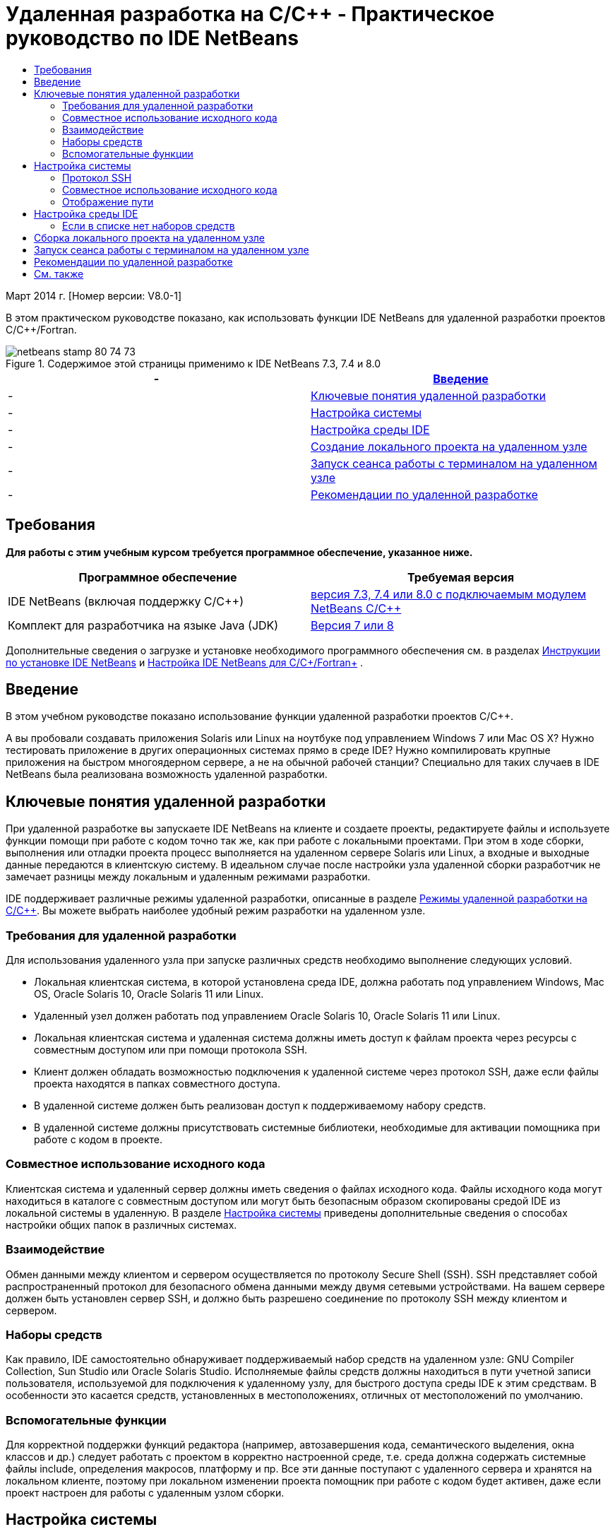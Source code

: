 // 
//     Licensed to the Apache Software Foundation (ASF) under one
//     or more contributor license agreements.  See the NOTICE file
//     distributed with this work for additional information
//     regarding copyright ownership.  The ASF licenses this file
//     to you under the Apache License, Version 2.0 (the
//     "License"); you may not use this file except in compliance
//     with the License.  You may obtain a copy of the License at
// 
//       http://www.apache.org/licenses/LICENSE-2.0
// 
//     Unless required by applicable law or agreed to in writing,
//     software distributed under the License is distributed on an
//     "AS IS" BASIS, WITHOUT WARRANTIES OR CONDITIONS OF ANY
//     KIND, either express or implied.  See the License for the
//     specific language governing permissions and limitations
//     under the License.
//

= Удаленная разработка на C/C++ - Практическое руководство по IDE NetBeans
:jbake-type: tutorial
:jbake-tags: tutorials 
:jbake-status: published
:icons: font
:syntax: true
:source-highlighter: pygments
:toc: left
:toc-title:
:description: Удаленная разработка на C/C++ - Практическое руководство по IDE NetBeans - Apache NetBeans
:keywords: Apache NetBeans, Tutorials, Удаленная разработка на C/C++ - Практическое руководство по IDE NetBeans

Март 2014 г. [Номер версии: V8.0-1]

В этом практическом руководстве показано, как использовать функции IDE NetBeans для удаленной разработки проектов C/C++/Fortran.



image::images/netbeans-stamp-80-74-73.png[title="Содержимое этой страницы применимо к IDE NetBeans 7.3, 7.4 и 8.0"]

|===
|-  |<<intro,Введение>> 

|-  |<<concepts,Ключевые понятия удаленной разработки>> 

|-  |<<system,Настройка системы>> 

|-  |<<setup,Настройка среды IDE>> 

|-  |<<workflow,Создание локального проекта на удаленном узле>> 

|-  |<<terminal,Запуск сеанса работы с терминалом на удаленном узле>> 

|-  |<<tips,Рекомендации по удаленной разработке>> 
|===


== Требования

*Для работы с этим учебным курсом требуется программное обеспечение, указанное ниже.*

|===
|Программное обеспечение |Требуемая версия 

|IDE NetBeans (включая поддержку C/C++) |link:https://netbeans.org/downloads/index.html[+версия 7.3, 7.4 или 8.0 с подключаемым модулем NetBeans C/C+++] 

|Комплект для разработчика на языке Java (JDK) |link:http://www.oracle.com/technetwork/java/javase/downloads/index.html[+Версия 7 или 8+] 
|===


Дополнительные сведения о загрузке и установке необходимого программного обеспечения см. в разделах link:../../../community/releases/80/install.html[+Инструкции по установке IDE NetBeans+] и link:../../../community/releases/80/cpp-setup-instructions.html[+Настройка IDE NetBeans для C/C++/Fortran+]
.


== Введение

В этом учебном руководстве показано использование функции удаленной разработки проектов C/C++.

А вы пробовали создавать приложения Solaris или Linux на ноутбуке под управлением Windows 7 или Mac OS X? Нужно тестировать приложение в других операционных системах прямо в среде IDE? Нужно компилировать крупные приложения на быстром многоядерном сервере, а не на обычной рабочей станции? Специально для таких случаев в IDE NetBeans была реализована возможность удаленной разработки.


== Ключевые понятия удаленной разработки

При удаленной разработке вы запускаете IDE NetBeans на клиенте и создаете проекты, редактируете файлы и используете функции помощи при работе с кодом точно так же, как при работе с локальными проектами. При этом в ходе сборки, выполнения или отладки проекта процесс выполняется на удаленном сервере Solaris или Linux, а входные и выходные данные передаются в клиентскую систему. В идеальном случае после настройки узла удаленной сборки разработчик не замечает разницы между локальным и удаленным режимами разработки.

IDE поддерживает различные режимы удаленной разработки, описанные в разделе link:./remote-modes.html[+Режимы удаленной разработки на C/C+++]. Вы можете выбрать наиболее удобный режим разработки на удаленном узле.


=== Требования для удаленной разработки

Для использования удаленного узла при запуске различных средств необходимо выполнение следующих условий.

* Локальная клиентская система, в которой установлена среда IDE, должна работать под управлением Windows, Mac OS, Oracle Solaris 10, Oracle Solaris 11 или Linux.
* Удаленный узел должен работать под управлением Oracle Solaris 10, Oracle Solaris 11 или Linux.
* Локальная клиентская система и удаленная система должны иметь доступ к файлам проекта через ресурсы с совместным доступом или при помощи протокола SSH.
* Клиент должен обладать возможностью подключения к удаленной системе через протокол SSH, даже если файлы проекта находятся в папках совместного доступа.
* В удаленной системе должен быть реализован доступ к поддерживаемому набору средств.
* В удаленной системе должны присутствовать системные библиотеки, необходимые для активации помощника при работе с кодом в проекте.


=== Совместное использование исходного кода

Клиентская система и удаленный сервер должны иметь сведения о файлах исходного кода. Файлы исходного кода могут находиться в каталоге с совместным доступом или могут быть безопасным образом скопированы средой IDE из локальной системы в удаленную. В разделе <<system,Настройка системы>> приведены дополнительные сведения о способах настройки общих папок в различных системах.


=== Взаимодействие

Обмен данными между клиентом и сервером осуществляется по протоколу Secure Shell (SSH). SSH представляет собой распространенный протокол для безопасного обмена данными между двумя сетевыми устройствами. На вашем сервере должен быть установлен сервер SSH, и должно быть разрешено соединение по протоколу SSH между клиентом и сервером.


=== Наборы средств

Как правило, IDE самостоятельно обнаруживает поддерживаемый набор средств на удаленном узле: GNU Compiler Collection, Sun Studio или Oracle Solaris Studio. Исполняемые файлы средств должны находиться в пути учетной записи пользователя, используемой для подключения к удаленному узлу, для быстрого доступа среды IDE к этим средствам. В особенности это касается средств, установленных в местоположениях, отличных от местоположений по умолчанию.


=== Вспомогательные функции

Для корректной поддержки функций редактора (например, автозавершения кода, семантического выделения, окна классов и др.) следует работать с проектом в корректно настроенной среде, т.е. среда должна содержать системные файлы include, определения макросов, платформу и пр. Все эти данные поступают с удаленного сервера и хранятся на локальном клиенте, поэтому при локальном изменении проекта помощник при работе с кодом будет активен, даже если проект настроен для работы с удаленным узлом сборки.


== Настройка системы

Удаленный сервер Linux или Solaris должен разрешить взаимодействие через протокол SSH с клиентского компьютера, на котором запущена среда IDE. При необходимости использования совместного доступа к файлам вместо копирования файлов средой IDE на удаленный сервер необходимо настроить совместный доступ к файлам для обеих систем.


=== Протокол SSH

Сервер SSH обычно содержится в операционных системах Linux и Solaris и по умолчанию запускается в большинстве случаев. Если сервер не запущен, то для получения сведений об установке и управлении SSH см. статью link:http://en.wikipedia.org/wiki/Secure_Shell[+http://en.wikipedia.org/wiki/Secure_Shell+]

Среда IDE предоставляет собственный клиент ssh, так что нет необходимости устанавливать клиент ssh на локальном компьютере.

Необходимо активировать соединение SSH между клиентской и серверной системами, что, как правило, означает наличие на сервере открытого порта 22. Если порт 22 отключен, то вам может понадобиться доступ с правами пользователя root (администратора) или помощь администратора системы.

Между системами должна быть разрешена передача данных по протоколу SSH, даже если для передачи файлов проекта на удаленный сервер не используется функция 'Автоматическое копирование' или SFTP.


=== Совместное использование исходного кода

Если вы еще не настроили общий доступ к файлам между системой Windows и удаленным узлом Unix для других целей, в небольших и средних проектах намного удобнее использовать функцию 'Автоматическое копирование' или SFTP вместо предоставления общего доступа к файлам. Если вы работаете над большим проектом и в сборке участвуют тысячи файлов, целесообразнее предоставлять общий доступ к файлам, так как копирование займет много времени.

Для схемы "Windows-UNIX®" существует два способа совместного доступа к ресурсам:

* Сервер Samba в системе UNIX
* Пакет служб Windows для UNIX (SFU), установленный в системе Windows


==== Упорядочивание исходных файлов с помощью Samba или SMB

Сервер Samba (версия SMB с открытым кодом) позволяет пользователю Windows подключать общие папки NFS как сетевые диски Windows. Пакет Samba или его эквиваленты SMB и CIFS в большинстве случаев входят в состав дистрибутивов операционных систем Linux и Solaris. Если пакет Samba не включен в дистрибутив вашей системы, его можно загрузить на веб-сайте link:http://www.samba.org/[+www.samba.org+]

При наличии привилегированного доступа к серверу настройку сервера Samba можно выполнить самостоятельно. Ссылки на инструкции приведены ниже. В противном случае для этого необходимо связаться с администратором системы.

* Краткая информация об Oracle Solaris 11: link:https://blogs.oracle.com/paulie/entry/cifs_sharing_on_solaris_11[+https://blogs.oracle.com/paulie/entry/cifs_sharing_on_solaris_11+]. Подробная информация: link:http://docs.oracle.com/cd/E26502_01/html/E29004/smboverview.html[+Управление общим доступом к файлам SMB и взаимосовместимость с Windows в Oracle Solaris 11.1+].
* Oracle Solaris 10: link:http://blogs.oracle.com/timthomas/entry/enabling_and_configuring_samba_as[+http://blogs.oracle.com/timthomas/entry/enabling_and_configuring_samba_as+]
* Linux: link:http://www.linux.com/articles/58593[+http://www.linux.com/articles/58593+]

После запуска сервера Samba папки сервера UNIX можно отобразить так же, как и папки Windows.


==== Службы Windows для UNIX (SFU)

Другой возможностью являются "Службы Windows для UNIX" - набор средств, предоставляемый компанией Майкрософт для доступа к файловым системам NFS из Windows. 
Эти службы можно загрузить из link:http://www.microsoft.com/downloads/details.aspx?FamilyID=896c9688-601b-44f1-81a4-02878ff11778&displaylang=en[+Центра загрузки Майкрософт+], а также просмотреть документацию на link:http://technet.microsoft.com/en-us/library/bb496506.aspx[+странице служб Windows для Unix+].

Пакет SFU недоступен пользователям Windows Vista или Windows 7. Версии Windows 7 Корпоративная и Максимальная содержат компоненты служб для Unix с именами "Подсистема для приложений на основе UNIX" (SUA) и "Клиент для NFS v 3". Дополнительные сведения приведены в статье link:http://en.wikipedia.org/wiki/Microsoft_Windows_Services_for_UNIX#Subsystem_for_UNIX-based_Applications_.28SUA.29[+http://en.wikipedia.org/wiki/Microsoft_Windows_Services_for_UNIX+]


==== Настройка Mac OS X

Система Mac OS X поддерживает подключение к серверам Samba. Кроме того, система Mac OS X может монтировать общие папки NFS с сервера.

Можно использовать команду "Finder" > "Переход" > "Подключиться к серверу" и ввести адрес сервера.

Для подключения к серверам SMB/CIFS (Windows) и папкам совместного доступа введите адрес сервера в одной из следующих форм:

[quote]
----
`smb://_DNSname/sharename_
smb://_IPaddress/sharename_`
----

Будет выведен запрос на ввод имени пользователя и пароля для папки совместного доступа. Дополнительные сведения приведены в разделе link:http://support.apple.com/kb/ht1568[+Подключение к совместному использованию файлов Windows (SMB)+] в базе знаний Apple (на английском языке).

Для подключения к серверу NFS введите имя сервера и путь к папке совместного доступа NFS в одной из следующих форм:

[quote]
----
`nfs://_servername/path/to/share/_
nfs://_IPaddress/path/to/share_`
----

Дополнительные сведения приведены в разделе link:http://support.apple.com/kb/TA22243[+Использование средства поиска для монтирования экспорта NFS+] в базе данных Apple.

Запрос имени пользователя и пароля не выводится, однако выполняется проверка подлинности уникального идентификатора Mac. Уникальный идентификатор (UID) является уникальным целым числом, присваиваемым имени пользователя в ОС типа Unix, например Mac OS X, Solaris и Linux. Для использования NFS уникальный идентификатор Mac должен совпадать с уникальным идентификатором учетной записи на сервере.


==== Схема "UNIX-UNIX"

Для предоставления общего доступа к файлам между системами Solaris или Linux не требуется специальных настроек. В одной из систем должна находиться общая папка. Возможно также использование домашнего каталога, если он смонтирован на сетевом файловом сервере и доступен из обеих систем.


=== Отображение пути

При использовании модели с ресурсами совместного доступа может возникнуть необходимость сопоставления расположения исходного кода на локальном узле с путем, используемым на удаленном узле.

Например, рассмотрим следующую схему:

* Сервер Solaris  ``solserver``  с папкой совместного доступа  ``/export/pub`` 
* Рабочая станция под управлением Windows XP с установленными службами SFU и местоположением  ``\\solserver\export\pub`` , смонтированным в качестве диска  ``P:`` 
* Файлы исходного кода проекта расположены на сервере  ``solserver``  в папке  ``/export/pub/myproject`` 

В этом случае с точки зрения сервера файлы исходного кода расположены в каталоге  ``/export/pub/myproject`` . В то же время с точки зрения клиента файлы исходного кода расположены в каталоге  ``P:\myproject`` . Необходимо, чтобы среда IDE могла распознавать подключенные пути: 
 ``/export/pub -> P:\`` 

Параметры подключенных путей можно изменить в свойствах узла сборки.

При настройке совместно используемых ресурсов для исходных файлов перед настройкой удаленного узла в IDE NetBeans среда IDE в большинстве случаев автоматически обнаруживает необходимые подключенные пути.


== Настройка среды IDE

В следующем примере клиентский узел является рабочей станцией под управлением Windows Vista. Удаленный узел с именем  ``edgard``  - это сервер под управлением операционной системы Oracle Solaris.

1. Откройте окно "Службы", выбрав меню "Окно" > "Службы".
2. Щелкните правой кнопкой мыши узел 'Узлы сборки C/C++' и выберите 'Добавить новый узел'.
image::images/remotedev-add-host.png[]В диалоговом окне 'Настройка нового удаленного узла' среда IDE обнаруживает узлы локальной сети. Имена узлов добавляются в таблицу в диалоговом окне. Зеленый индикатор указывает на то, что на этих узлах запущен сервер SSH.
3. Дважды щелкните имя требуемого сервера или введите его имя непосредственно в поле "Имя сервера". Нажмите кнопку "Далее".
image::images/remotedev-setup-host.png[]
4. Введите в окне "Настройка узла" имя пользователя и пароль, используемые для входа на удаленный узел, и выберите метод проверки подлинности. При работе с данным учебным курсом выберите "Пароль" и нажмите кнопку "Далее".image::images/remotedev-setup-host-auth.png[]

Для использования ключей ssh сначала необходимо настроить их вне среды IDE. Затем можно указать местоположение ключей ssh в среде IDE, и IDE сможет использовать эти ключи для установки подключения к удаленному узлу сборки по протоколу ssh.

5. После установки подключения к серверу введите пароль в диалоговом окне "Проверка подлинности".
6. Дополнительно можно щелкнуть "Запомнить пароль" для выполнения в среде IDE шифрования и сохранения пароля на локальном диске, чтобы ввод пароля не требовался при каждом подключении среды IDE к удаленному узлу.

Среда IDE настраивает удаленный узел и выполняет поиск наборов средств удаленного узла.

7. После успешной настройки узла на странице общих сведений выводится информация об удаленном узле: платформа, имя узла, имя пользователя для входа, а также найденные наборы средств.
image::images/remotedev-setup-host-summary.png[]
8. В нижней части страницы общих сведений отображаются еще два параметра. Если найдено несколько наборов средств, выберите один из них для определения его как набора средств по умолчанию.
9. Настройка параметров доступа к файлам проекта:
* Если для клиента и удаленного узла сборки не настроен общий доступ к файлам проекта, выберите параметр 'Автоматическое копирование'. Если выбран параметр 'Автоматическое копирование', файлы проекта будут копироваться в домашний каталог на сервере с помощью команды sftp. Этот режим называется простой удаленной разработкой.
* Если для клиента и сервера настроена общая папка, выберите параметр 'Совместное использование файлов на уровне системы'. Этот режим называется совместной или комбинированной удаленной разработкой.
* Выберите SFTP (только в NetBeans 7.4 и 8.0) для использования безопасного протокола передачи файлов при копировании файлов проекта на удаленный узел. Аналогично функции 'Автоматическое копирование'.
10. Для выхода из мастера нажмите кнопку "Готово".
11. В окне 'Службы' новый удаленный узел отображается в структуре узла 'Узлы сборки C/C++'. Разверните новый узел: список "Наборы средств" должен содержать один или несколько наборов средств.
image::images/remotedev-remote-toolchain.png[]


=== Если в списке нет наборов средств

Если в списке под удаленным узлом отсутствуют наборы средств, выполните следующие действия.

* На удаленном узле добавьте в пользовательский путь узла каталог bin набора средств. Если наборы средств на удаленном узле недоступны, следует установить набор компиляторов GNU, либо программное обеспечение Sun Studio или Oracle Solaris Studio.
* Если путь к исполняемым файлам средств находится в пользовательском пути к удаленному узлу, можно попытаться повторно настроить набор средств в локальной системе. Щелкните правой кнопкой мыши узел в окне "Службы" и выберите команду "Восстановить наборы средств по умолчанию" для выполнения в среде IDE повторной попытки поиска наборов средств на удаленном узле.
* В качестве альтернативы щелкните правой кнопкой мыши узел в окне 'Службы' и выберите 'Добавить набор инструментов' для указания или перехода к путь к набору инструментов на удаленном узле.

Когда набор средств появится в списке, создание удаленного узла сборки будет завершено.

Используя информацию следующего раздела, вы сможете попрактиковаться в простой удаленной разработке.


== Сборка локального проекта на удаленном узле

1. Создайте новый тестовый проект (Файл > Создать проект).
2. Разверните 'Образцы > C/C++' и выберите 'Welcome'. Нажмите 'Далее'.

В этом примере не используются общие папки, поэтому можно хранить проект в местоположении по умолчанию в папке NetBeansProjects в каталоге пользователя Windows без предоставления общего доступа.

Если вы хотите использовать общие исходные файлы, убедитесь, что в поле 'Местоположение проекта' указан путь к папке, доступной для удаленного сервера.

3. В списке 'Узел сборки' выберите новый удаленный узел. Список наборов средств будет обновлен для отображения доступных средств удаленного узла.
image::images/remotedev-new-project.png[]
4. Для создания проекта нажмите кнопку "Готово". 

Проект Welcome_1 открывается в окне 'Проекты'.

5. Наведите указатель мыши на имя проекта в окне 'Проекты'. Отобразится всплывающая подсказка с информацией о расположении проекта и удаленном узле сборки, выбранном для этого проекта.
6. Нажмите кнопку 'Собрать' на панели инструментов или щелкните узел проекта Welcome_1 правой кнопкой мыши и выберите 'Собрать'. Тестовый проект будет собран удаленно на выбранном узле сборки.
7. Откройте исходный файл  ``welcome.cc`` .

На иллюстрации показано, как работают функции 'Помощь при работе с кодом' при нажатии сочетания клавиш Ctrl-Space и установленном фокусе на символе  ``argc`` .

В окне 'Результаты' отображается имя узла, на котором было собрано приложение, а также тип удаленных компиляторов и утилиты make, с помощью которых выполнялась сборка. Файлы проекта находятся в пользовательском каталоге  ``.netbeans/remote/``  на удаленном узле.

image::images/remotedev-built-small.png[]

После настройки удаленного узла различия в рабочем процессе незаметны. Разработчик может пользоваться всеми функциями редактора (сборка, запуск, тестирование и отладка) таким же образом, как при локальной работе.


== Запуск сеанса работы с терминалом на удаленном узле

Можно запустить сеанс работы с терминалом безопасного интерпретатора команд (ssh) в рамках среды IDE для подключения к удаленной или локальной системе. Эта функция в особенности подходит для платформ Windows, изначально не поддерживающих SSH.

1. Нажмите на значок терминала в левой части окна 'Результаты'. 
image::images/remotedev-terminal-icon.png[]

В IDE открывается вкладка 'Терминал' и осуществляется переход к локальному или удаленному рабочему каталогу текущего проекта. Если для проекта используется удаленный узел сборки и вы уже подключились к этому узлу через IDE, повторный ввод учетных данных не потребуется.

image::images/remotedev-terminal.png[]

Во внутреннем терминале IDE можно выполнять любые действия, которые выполняются во время сеанса подключения к удаленному узлу по протоколу SSH.

Чтобы начать новый локальный или удаленный терминальный сеанс, используйте значки в левой части вкладки 'Терминал' или пункт меню 'Окно > Результаты> Терминал'.


== Рекомендации по удаленной разработке

* Также можно переключить проект на другой узел сборки. Для этого щелкните правой кнопкой мыши узел проекта и выберите 'Выбрать узел сборки'.
image::images/remotedev-set-remote-host-menu.png[]
* Свойства удаленного узла сборки можно изменить после первоначальной настройки. Для этого щелкните правой кнопкой мыши узел в окне 'Службы' и выберите 'Свойства'.
* Если удаленный узел используется для сборки и запуска приложения с графическим интерфейсом, можно выбрать в свойствах узла параметр "Включить перенаправление X11" для отображения интерфейса пользователя в локальной системе при его выполнении на удаленном узле.
* Если в ходе сборки проекта выполняется компиляция библиотек или создание других файлов в дополнение к основному продукту построения, среда IDE выведет запрос на загрузку файлов в локальную систему. При этом можно выбрать измененные файлы для загрузки.
* С проектами можно работать в полностью удаленном режиме, когда сам проект и средства находятся на удаленном узле. Дополнительные сведения см. во встроенной справке IDE или статье link:./remote-modes.html[+Режимы удаленной разработки на C/C++ +].
* Данные по удаленному узлу и средствам доступны в меню среды IDE "Сервис", а также в окне "Службы". Выберите Сервис > Параметры > C/C++ > Средства сборки и нажмите кнопку 'Изменить' рядом со списком 'Узел сборки'.
* При использовании функции совместного доступа к файлам проекта можно отобразить локальный и удаленный путь к папкам совместного доступа при помощи функции "Отображение пути". Настроить подключенные пути можно одним из следующих способов:
* В окне 'Службы' откройте категорию 'Узлы сборки C/C++', щелкните правой кнопкой мыши имя узла и выберите 'Указатель путей'.
* В меню IDE 'Сервисы' выберите 'Параметры > C/C++ >Средства сборки', нажмите кнопку 'Изменить', выберите удаленный узел и нажмите кнопку 'Отображение пути'.


== См. также

Подробнее см. в следующих местоположениях.

* Меню 'Справка' в IDE обеспечивает доступ к обширной информации об использовании IDE.

* Различные способы работы в режиме удаленной разработки описаны в статьеlink:./remote-modes.html[+Режимы удаленной разработки на C/C+++]

* link:https://netbeans.org/kb/trails/cnd.html[+Учебные карты C/C+++] содержат несколько статей и учебных руководств по разработке на C/C++ в IDE.

link:mailto:users@cnd.netbeans.org?subject=Feedback:%20C/C++%20Remote%20Development%20-%20NetBeans%20IDE%208.0%20Tutorial[+Отправить отзыв по этому учебному курсу+]


